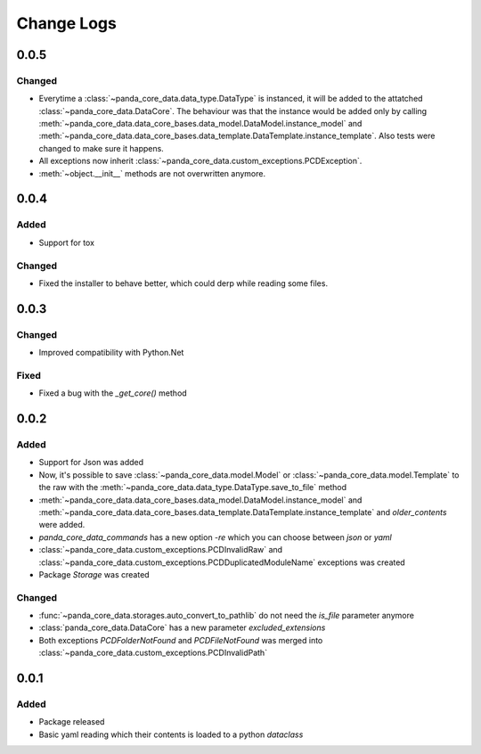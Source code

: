 Change Logs
============

0.0.5
######
Changed
^^^^^^^^
- Everytime a :class:`~panda_core_data.data_type.DataType` is instanced, it will be added to the
  attatched :class:`~panda_core_data.DataCore`. The behaviour was that the instance would be added
  only by calling :meth:`~panda_core_data.data_core_bases.data_model.DataModel.instance_model` and
  :meth:`~panda_core_data.data_core_bases.data_template.DataTemplate.instance_template`. Also tests
  were changed to make sure it happens.
- All exceptions now inherit :class:`~panda_core_data.custom_exceptions.PCDException`.
- :meth:`~object.__init__` methods are not overwritten anymore.

0.0.4
######
Added
^^^^^^
- Support for tox

Changed
^^^^^^^^
- Fixed the installer to behave better, which could derp while reading some files.

0.0.3
######

Changed
^^^^^^^^
- Improved compatibility with Python.Net

Fixed
^^^^^^
- Fixed a bug with the `_get_core()` method

0.0.2
######

Added
^^^^^^
- Support for Json was added
- Now, it's possible to save :class:`~panda_core_data.model.Model` or
  :class:`~panda_core_data.model.Template` to the raw with the
  :meth:`~panda_core_data.data_type.DataType.save_to_file` method
- :meth:`~panda_core_data.data_core_bases.data_model.DataModel.instance_model` and
  :meth:`~panda_core_data.data_core_bases.data_template.DataTemplate.instance_template` and
  `older_contents` were added.
- `panda_core_data_commands` has a new option `-re` which you can choose between `json` or `yaml`
- :class:`~panda_core_data.custom_exceptions.PCDInvalidRaw` and
  :class:`~panda_core_data.custom_exceptions.PCDDuplicatedModuleName` exceptions was created
- Package `Storage` was created

Changed
^^^^^^^^
- :func:`~panda_core_data.storages.auto_convert_to_pathlib` do not need the `is_file` parameter
  anymore
- :class:`panda_core_data.DataCore` has a new parameter `excluded_extensions`
- Both exceptions `PCDFolderNotFound` and `PCDFileNotFound` was merged into
  :class:`~panda_core_data.custom_exceptions.PCDInvalidPath`

0.0.1
######

Added
^^^^^^
- Package released
- Basic yaml reading which their contents is loaded to a python `dataclass`
